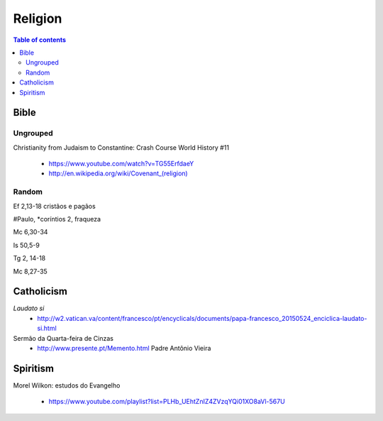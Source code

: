 Religion
############

.. contents:: Table of contents

Bible
*********
Ungrouped
===========
Christianity from Judaism to Constantine: Crash Course World History #11

    - https://www.youtube.com/watch?v=TG55ErfdaeY
    - `<http://en.wikipedia.org/wiki/Covenant_(religion)>`_

Random
==========
Ef 2,13-18 cristãos e pagãos

#Paulo, \*coríntios 2, fraqueza

Mc 6,30-34

Is 50,5-9

Tg 2, 14-18

Mc 8,27-35


Catholicism
***************
*Laudato si*
    - http://w2.vatican.va/content/francesco/pt/encyclicals/documents/papa-francesco_20150524_enciclica-laudato-si.html

Sermão da Quarta-feira de Cinzas
    - http://www.presente.pt/Memento.html Padre Antônio Vieira

Spiritism
****************
Morel Wilkon: estudos do Evangelho

    - https://www.youtube.com/playlist?list=PLHb_UEhtZnIZ4ZVzqYQi01XO8aVl-567U
